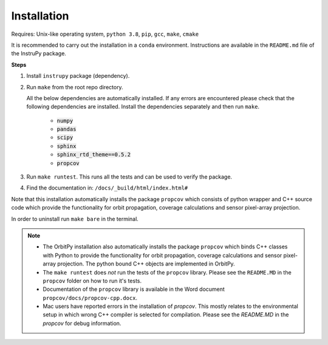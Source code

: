 Installation
==============

Requires: Unix-like operating system, ``python 3.8``, ``pip``, ``gcc``, ``make``, ``cmake``

It is recommended to carry out the installation in a ``conda`` environment. Instructions are available in the ``README.md`` file of the InstruPy package.

**Steps**

1. Install ``instrupy`` package (dependency).

2. Run ``make`` from the root repo directory.
   
   All the below dependencies are automatically installed. If any errors are encountered please check that the following dependencies are installed.
   Install the dependencies separately and then run ``make``.

    * :code:`numpy`
    * :code:`pandas`
    * :code:`scipy`
    * :code:`sphinx`
    * :code:`sphinx_rtd_theme==0.5.2`
    * :code:`propcov`
  
3. Run ``make runtest``. This runs all the tests and can be used to verify the package.

4. Find the documentation in: ``/docs/_build/html/index.html#``

Note that this installation automatically installs the package ``propcov`` which consists of python wrapper and C++ source code which provide the functionality for orbit propagation, coverage calculations and sensor pixel-array projection.

In order to uninstall run ``make bare`` in the terminal.

.. note::   *   The OrbitPy installation also automatically installs the package ``propcov`` which binds C++ classes with Python to provide the functionality for orbit propagation, coverage calculations and sensor pixel-array projection. The python bound C++ objects are implemented in OrbitPy.

            *   The ``make runtest`` does *not* run the tests of the ``propcov`` library. Please see the ``README.MD`` in the ``propcov`` folder on how to run it's tests.

            *   Documentation of the ``propcov`` library is available in the Word document ``propcov/docs/propcov-cpp.docx``.

            *   Mac users have reported errors in the installation of `propcov`. This mostly relates to the environmental setup in which wrong C++ compiler is selected for compilation. Please see the `README.MD` in the `propcov` for debug information.